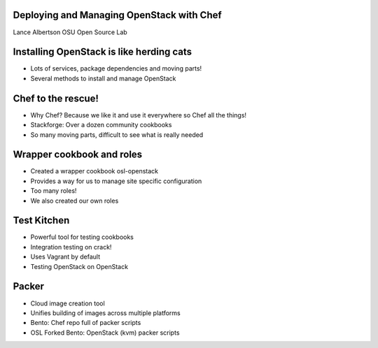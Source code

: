 Deploying and Managing OpenStack with Chef
==========================================

Lance Albertson
OSU Open Source Lab

Installing OpenStack is like herding cats
=========================================

* Lots of services, package dependencies and moving parts!
* Several methods to install and manage OpenStack

Chef to the rescue!
===================

* Why Chef? Because we like it and use it everywhere so Chef all the things!
* Stackforge: Over a dozen community cookbooks
* So many moving parts, difficult to see what is really needed

Wrapper cookbook and roles
==========================

* Created a wrapper cookbook osl-openstack
* Provides a way for us to manage site specific configuration
* Too many roles!
* We also created our own roles

Test Kitchen
============

* Powerful tool for testing cookbooks
* Integration testing on crack!
* Uses Vagrant by default
* Testing OpenStack on OpenStack

Packer
======

* Cloud image creation tool
* Unifies building of images across multiple platforms
* Bento: Chef repo full of packer scripts
* OSL Forked Bento: OpenStack (kvm) packer scripts
